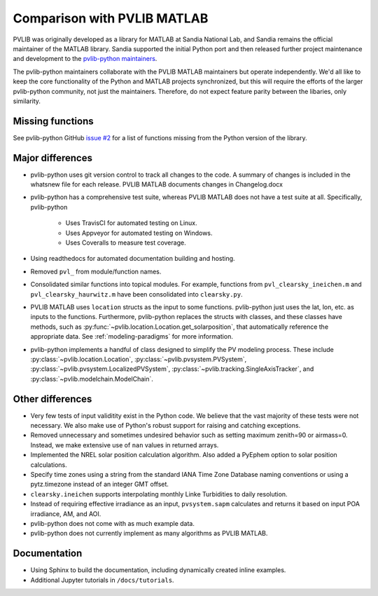 .. _comparison_pvlib_matlab:

****************************
Comparison with PVLIB MATLAB
****************************

PVLIB was originally developed as a library for MATLAB at Sandia
National Lab, and Sandia remains the official maintainer of the MATLAB
library. Sandia supported the initial Python port and
then released further project maintenance and development to the
`pvlib-python maintainers <https://github.com/orgs/pvlib/people>`_.

The pvlib-python maintainers collaborate with the PVLIB MATLAB
maintainers but operate independently. We'd all like to keep the core
functionality of the Python and MATLAB projects synchronized, but this
will require the efforts of the larger pvlib-python community, not just
the maintainers. Therefore, do not expect feature parity between the
libaries, only similarity.

Missing functions
~~~~~~~~~~~~~~~~~

See pvlib-python GitHub `issue #2
<https://github.com/pvlib/pvlib-python/issues/2>`_ for a list of
functions missing from the Python version of the library.

Major differences
~~~~~~~~~~~~~~~~~

* pvlib-python uses git version control to track all changes
  to the code. A summary of changes is included in the whatsnew file
  for each release. PVLIB MATLAB documents changes in Changelog.docx
* pvlib-python has a comprehensive test suite, whereas PVLIB MATLAB does
  not have a test suite at all. Specifically, pvlib-python

    * Uses TravisCI for automated testing on Linux.
    * Uses Appveyor for automated testing on Windows.
    * Uses Coveralls to measure test coverage.

* Using readthedocs for automated documentation building and hosting.
* Removed ``pvl_`` from module/function names.
* Consolidated similar functions into topical modules.
  For example, functions from ``pvl_clearsky_ineichen.m`` and
  ``pvl_clearsky_haurwitz.m`` have been consolidated into ``clearsky.py``.
* PVLIB MATLAB uses ``location`` structs as the input to some functions.
  pvlib-python just uses the lat, lon, etc. as inputs to the functions.
  Furthermore, pvlib-python replaces the structs with classes, and these classes
  have methods, such as :py:func:`~pvlib.location.Location.get_solarposition`,
  that automatically reference the appropriate data.
  See :ref:`modeling-paradigms` for more information.
* pvlib-python implements a handful of class designed to simplify the
  PV modeling process. These include :py:class:`~pvlib.location.Location`,
  :py:class:`~pvlib.pvsystem.PVSystem`,
  :py:class:`~pvlib.pvsystem.LocalizedPVSystem`,
  :py:class:`~pvlib.tracking.SingleAxisTracker`,
  and
  :py:class:`~pvlib.modelchain.ModelChain`.

Other differences
~~~~~~~~~~~~~~~~~

* Very few tests of input validitity exist in the Python code.
  We believe that the vast majority of these tests were not necessary.
  We also make use of Python's robust support for raising and catching
  exceptions.
* Removed unnecessary and sometimes undesired behavior such as setting
  maximum zenith=90 or airmass=0. Instead, we make extensive use of
  ``nan`` values in returned arrays.
* Implemented the NREL solar position calculation algorithm.
  Also added a PyEphem option to solar position calculations.
* Specify time zones using a string from the standard IANA Time Zone
  Database naming conventions or using a pytz.timezone instead of an
  integer GMT offset.
* ``clearsky.ineichen`` supports interpolating monthly
  Linke Turbidities to daily resolution.
* Instead of requiring effective irradiance as an input, ``pvsystem.sapm``
  calculates and returns it based on input POA irradiance, AM, and AOI.
* pvlib-python does not come with as much example data.
* pvlib-python does not currently implement as many algorithms as
  PVLIB MATLAB.

Documentation
~~~~~~~~~~~~~

* Using Sphinx to build the documentation,
  including dynamically created inline examples.
* Additional Jupyter tutorials in ``/docs/tutorials``.
